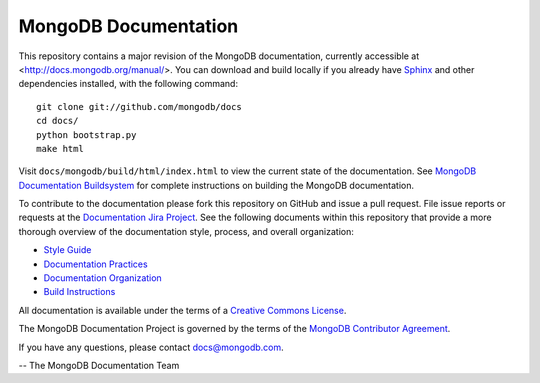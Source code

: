 =====================
MongoDB Documentation
=====================

This repository contains a major revision of the MongoDB
documentation, currently accessible at <http://docs.mongodb.org/manual/>.
You can download and build locally if you already have `Sphinx
<http://sphinx.pocoo.org/>`_ and other dependencies installed, with
the following command: ::

     git clone git://github.com/mongodb/docs
     cd docs/
     python bootstrap.py
     make html

Visit ``docs/mongodb/build/html/index.html`` to view the current state
of the documentation. See `MongoDB Documentation Buildsystem
<http://docs.mongodb.org/manual/meta/build/>`_ for complete
instructions on building the MongoDB documentation.

To contribute to the documentation please fork this repository on
GitHub and issue a pull request. File issue reports or requests at the
`Documentation Jira Project <https://jira.mongodb.org/browse/DOCS>`_.
See the following documents within this repository that provide a more
thorough overview of the documentation style, process, and overall
organization:

- `Style Guide <http://docs.mongodb.org/manual/meta/style-guide>`_
- `Documentation Practices <http://docs.mongodb.org/manual/meta/practices>`_
- `Documentation Organization <http://docs.mongodb.org/manual/meta/organization>`_
- `Build Instructions <http://docs.mongodb.org/manual/meta/build>`_

All documentation is available under the terms of a `Creative Commons
License <http://creativecommons.org/licenses/by-nc-sa/3.0/>`_.

The MongoDB Documentation Project is governed by the terms of the
`MongoDB Contributor Agreement
<http://www.mongodb.com/legal/contributor-agreement>`_.

If you have any questions, please contact `docs@mongodb.com
<mailto:docs@mongodb.com>`_.

-- The MongoDB Documentation Team
